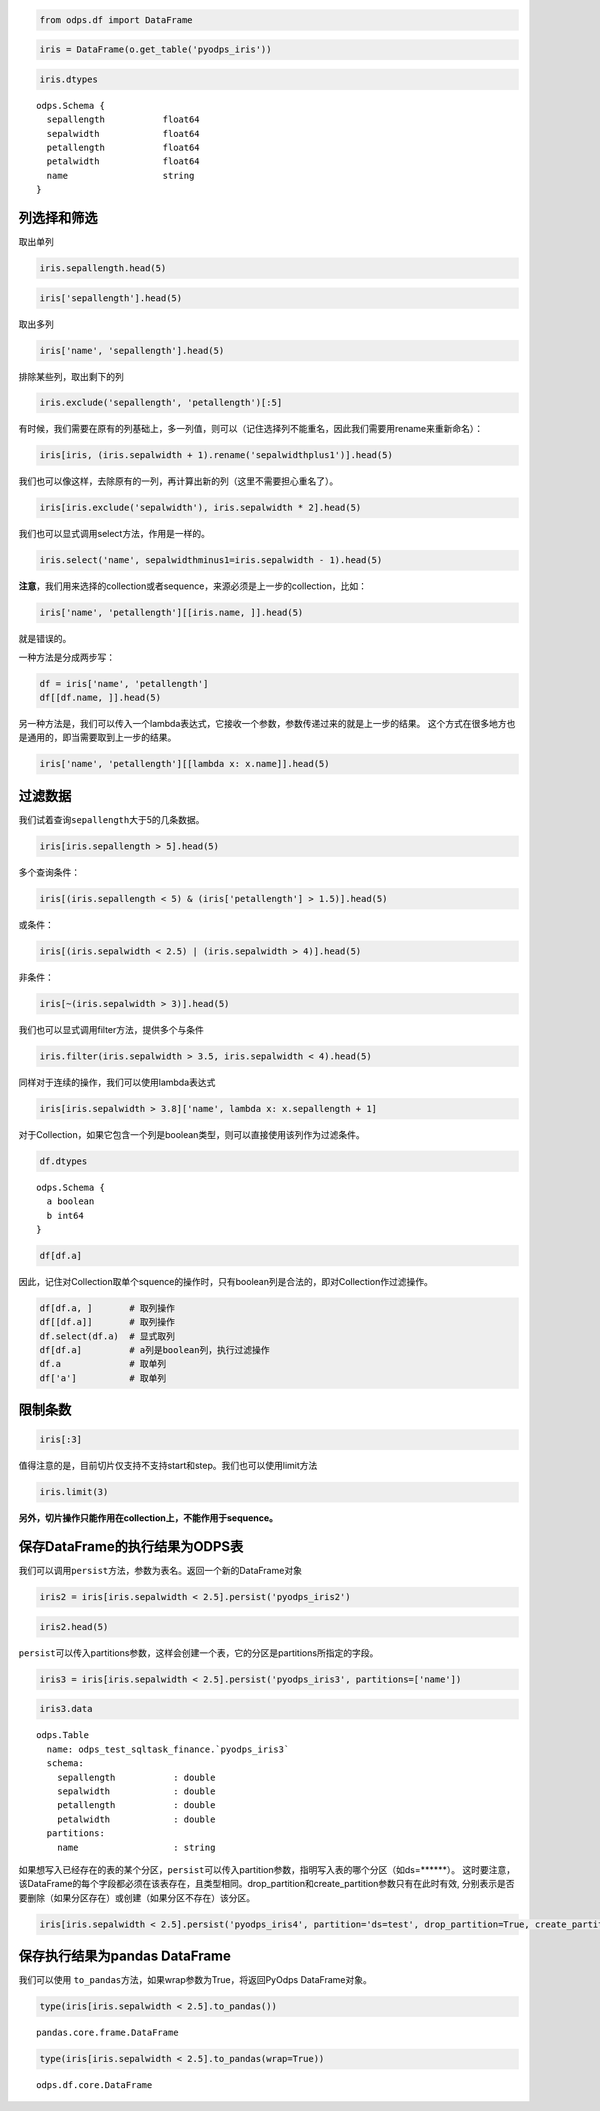 .. _dfquery:

.. code:: python

    from odps.df import DataFrame

.. code:: python

    iris = DataFrame(o.get_table('pyodps_iris'))

.. code:: python

    iris.dtypes




.. parsed-literal::

    odps.Schema {
      sepallength           float64       
      sepalwidth            float64       
      petallength           float64       
      petalwidth            float64       
      name                  string        
    }



列选择和筛选
============

取出单列

.. code:: python

    iris.sepallength.head(5)




.. raw:: html

    <div style='padding-bottom: 30px'>
    <table border="1" class="dataframe">
      <thead>
        <tr style="text-align: right;">
          <th></th>
          <th>sepallength</th>
        </tr>
      </thead>
      <tbody>
        <tr>
          <th>0</th>
          <td>5.1</td>
        </tr>
        <tr>
          <th>1</th>
          <td>4.9</td>
        </tr>
        <tr>
          <th>2</th>
          <td>4.7</td>
        </tr>
        <tr>
          <th>3</th>
          <td>4.6</td>
        </tr>
        <tr>
          <th>4</th>
          <td>5.0</td>
        </tr>
      </tbody>
    </table>
    </div>



.. code:: python

    iris['sepallength'].head(5)




.. raw:: html

    <div style='padding-bottom: 30px'>
    <table border="1" class="dataframe">
      <thead>
        <tr style="text-align: right;">
          <th></th>
          <th>sepallength</th>
        </tr>
      </thead>
      <tbody>
        <tr>
          <th>0</th>
          <td>5.1</td>
        </tr>
        <tr>
          <th>1</th>
          <td>4.9</td>
        </tr>
        <tr>
          <th>2</th>
          <td>4.7</td>
        </tr>
        <tr>
          <th>3</th>
          <td>4.6</td>
        </tr>
        <tr>
          <th>4</th>
          <td>5.0</td>
        </tr>
      </tbody>
    </table>
    </div>



取出多列

.. code:: python

    iris['name', 'sepallength'].head(5)




.. raw:: html

    <div style='padding-bottom: 30px'>
    <table border="1" class="dataframe">
      <thead>
        <tr style="text-align: right;">
          <th></th>
          <th>name</th>
          <th>sepallength</th>
        </tr>
      </thead>
      <tbody>
        <tr>
          <th>0</th>
          <td>Iris-setosa</td>
          <td>5.1</td>
        </tr>
        <tr>
          <th>1</th>
          <td>Iris-setosa</td>
          <td>4.9</td>
        </tr>
        <tr>
          <th>2</th>
          <td>Iris-setosa</td>
          <td>4.7</td>
        </tr>
        <tr>
          <th>3</th>
          <td>Iris-setosa</td>
          <td>4.6</td>
        </tr>
        <tr>
          <th>4</th>
          <td>Iris-setosa</td>
          <td>5.0</td>
        </tr>
      </tbody>
    </table>
    </div>



排除某些列，取出剩下的列

.. code:: python

    iris.exclude('sepallength', 'petallength')[:5]




.. raw:: html

    <div style='padding-bottom: 30px'>
    <table border="1" class="dataframe">
      <thead>
        <tr style="text-align: right;">
          <th></th>
          <th>sepalwidth</th>
          <th>petalwidth</th>
          <th>name</th>
        </tr>
      </thead>
      <tbody>
        <tr>
          <th>0</th>
          <td>3.5</td>
          <td>0.2</td>
          <td>Iris-setosa</td>
        </tr>
        <tr>
          <th>1</th>
          <td>3.0</td>
          <td>0.2</td>
          <td>Iris-setosa</td>
        </tr>
        <tr>
          <th>2</th>
          <td>3.2</td>
          <td>0.2</td>
          <td>Iris-setosa</td>
        </tr>
        <tr>
          <th>3</th>
          <td>3.1</td>
          <td>0.2</td>
          <td>Iris-setosa</td>
        </tr>
        <tr>
          <th>4</th>
          <td>3.6</td>
          <td>0.2</td>
          <td>Iris-setosa</td>
        </tr>
      </tbody>
    </table>
    </div>



有时候，我们需要在原有的列基础上，多一列值，则可以（记住选择列不能重名，因此我们需要用rename来重新命名）：

.. code:: python

    iris[iris, (iris.sepalwidth + 1).rename('sepalwidthplus1')].head(5)




.. raw:: html

    <div style='padding-bottom: 30px'>
    <table border="1" class="dataframe">
      <thead>
        <tr style="text-align: right;">
          <th></th>
          <th>sepallength</th>
          <th>sepalwidth</th>
          <th>petallength</th>
          <th>petalwidth</th>
          <th>name</th>
          <th>sepalwidthplus1</th>
        </tr>
      </thead>
      <tbody>
        <tr>
          <th>0</th>
          <td>5.1</td>
          <td>3.5</td>
          <td>1.4</td>
          <td>0.2</td>
          <td>Iris-setosa</td>
          <td>4.5</td>
        </tr>
        <tr>
          <th>1</th>
          <td>4.9</td>
          <td>3.0</td>
          <td>1.4</td>
          <td>0.2</td>
          <td>Iris-setosa</td>
          <td>4.0</td>
        </tr>
        <tr>
          <th>2</th>
          <td>4.7</td>
          <td>3.2</td>
          <td>1.3</td>
          <td>0.2</td>
          <td>Iris-setosa</td>
          <td>4.2</td>
        </tr>
        <tr>
          <th>3</th>
          <td>4.6</td>
          <td>3.1</td>
          <td>1.5</td>
          <td>0.2</td>
          <td>Iris-setosa</td>
          <td>4.1</td>
        </tr>
        <tr>
          <th>4</th>
          <td>5.0</td>
          <td>3.6</td>
          <td>1.4</td>
          <td>0.2</td>
          <td>Iris-setosa</td>
          <td>4.6</td>
        </tr>
      </tbody>
    </table>
    </div>



我们也可以像这样，去除原有的一列，再计算出新的列（这里不需要担心重名了）。

.. code:: python

    iris[iris.exclude('sepalwidth'), iris.sepalwidth * 2].head(5)




.. raw:: html

    <div style='padding-bottom: 30px'>
    <table border="1" class="dataframe">
      <thead>
        <tr style="text-align: right;">
          <th></th>
          <th>sepallength</th>
          <th>petallength</th>
          <th>petalwidth</th>
          <th>name</th>
          <th>sepalwidth</th>
        </tr>
      </thead>
      <tbody>
        <tr>
          <th>0</th>
          <td>5.1</td>
          <td>1.4</td>
          <td>0.2</td>
          <td>Iris-setosa</td>
          <td>7.0</td>
        </tr>
        <tr>
          <th>1</th>
          <td>4.9</td>
          <td>1.4</td>
          <td>0.2</td>
          <td>Iris-setosa</td>
          <td>6.0</td>
        </tr>
        <tr>
          <th>2</th>
          <td>4.7</td>
          <td>1.3</td>
          <td>0.2</td>
          <td>Iris-setosa</td>
          <td>6.4</td>
        </tr>
        <tr>
          <th>3</th>
          <td>4.6</td>
          <td>1.5</td>
          <td>0.2</td>
          <td>Iris-setosa</td>
          <td>6.2</td>
        </tr>
        <tr>
          <th>4</th>
          <td>5.0</td>
          <td>1.4</td>
          <td>0.2</td>
          <td>Iris-setosa</td>
          <td>7.2</td>
        </tr>
      </tbody>
    </table>
    </div>



我们也可以显式调用select方法，作用是一样的。

.. code:: python

    iris.select('name', sepalwidthminus1=iris.sepalwidth - 1).head(5)




.. raw:: html

    <div style='padding-bottom: 30px'>
    <table border="1" class="dataframe">
      <thead>
        <tr style="text-align: right;">
          <th></th>
          <th>name</th>
          <th>sepalwidthminus1</th>
        </tr>
      </thead>
      <tbody>
        <tr>
          <th>0</th>
          <td>Iris-setosa</td>
          <td>2.5</td>
        </tr>
        <tr>
          <th>1</th>
          <td>Iris-setosa</td>
          <td>2.0</td>
        </tr>
        <tr>
          <th>2</th>
          <td>Iris-setosa</td>
          <td>2.2</td>
        </tr>
        <tr>
          <th>3</th>
          <td>Iris-setosa</td>
          <td>2.1</td>
        </tr>
        <tr>
          <th>4</th>
          <td>Iris-setosa</td>
          <td>2.6</td>
        </tr>
      </tbody>
    </table>
    </div>



**注意**\ ，我们用来选择的collection或者sequence，来源必须是上一步的collection，比如：

.. code:: python

    iris['name', 'petallength'][[iris.name, ]].head(5)

就是错误的。

一种方法是分成两步写：

.. code:: python

    df = iris['name', 'petallength']
    df[[df.name, ]].head(5)




.. raw:: html

    <div style='padding-bottom: 30px'>
    <table border="1" class="dataframe">
      <thead>
        <tr style="text-align: right;">
          <th></th>
          <th>name</th>
        </tr>
      </thead>
      <tbody>
        <tr>
          <th>0</th>
          <td>Iris-setosa</td>
        </tr>
        <tr>
          <th>1</th>
          <td>Iris-setosa</td>
        </tr>
        <tr>
          <th>2</th>
          <td>Iris-setosa</td>
        </tr>
        <tr>
          <th>3</th>
          <td>Iris-setosa</td>
        </tr>
        <tr>
          <th>4</th>
          <td>Iris-setosa</td>
        </tr>
      </tbody>
    </table>
    </div>



另一种方法是，我们可以传入一个lambda表达式，它接收一个参数，参数传递过来的就是上一步的结果。
这个方式在很多地方也是通用的，即当需要取到上一步的结果。

.. code:: python

    iris['name', 'petallength'][[lambda x: x.name]].head(5)




.. raw:: html

    <div style='padding-bottom: 30px'>
    <table border="1" class="dataframe">
      <thead>
        <tr style="text-align: right;">
          <th></th>
          <th>name</th>
        </tr>
      </thead>
      <tbody>
        <tr>
          <th>0</th>
          <td>Iris-setosa</td>
        </tr>
        <tr>
          <th>1</th>
          <td>Iris-setosa</td>
        </tr>
        <tr>
          <th>2</th>
          <td>Iris-setosa</td>
        </tr>
        <tr>
          <th>3</th>
          <td>Iris-setosa</td>
        </tr>
        <tr>
          <th>4</th>
          <td>Iris-setosa</td>
        </tr>
      </tbody>
    </table>
    </div>



过滤数据
========

我们试着查询\ ``sepallength``\ 大于5的几条数据。

.. code:: python

    iris[iris.sepallength > 5].head(5)




.. raw:: html

    <div style='padding-bottom: 30px'>
    <table border="1" class="dataframe">
      <thead>
        <tr style="text-align: right;">
          <th></th>
          <th>sepallength</th>
          <th>sepalwidth</th>
          <th>petallength</th>
          <th>petalwidth</th>
          <th>name</th>
        </tr>
      </thead>
      <tbody>
        <tr>
          <th>0</th>
          <td>5.1</td>
          <td>3.5</td>
          <td>1.4</td>
          <td>0.2</td>
          <td>Iris-setosa</td>
        </tr>
        <tr>
          <th>1</th>
          <td>5.4</td>
          <td>3.9</td>
          <td>1.7</td>
          <td>0.4</td>
          <td>Iris-setosa</td>
        </tr>
        <tr>
          <th>2</th>
          <td>5.4</td>
          <td>3.7</td>
          <td>1.5</td>
          <td>0.2</td>
          <td>Iris-setosa</td>
        </tr>
        <tr>
          <th>3</th>
          <td>5.8</td>
          <td>4.0</td>
          <td>1.2</td>
          <td>0.2</td>
          <td>Iris-setosa</td>
        </tr>
        <tr>
          <th>4</th>
          <td>5.7</td>
          <td>4.4</td>
          <td>1.5</td>
          <td>0.4</td>
          <td>Iris-setosa</td>
        </tr>
      </tbody>
    </table>
    </div>



多个查询条件：

.. code:: python

    iris[(iris.sepallength < 5) & (iris['petallength'] > 1.5)].head(5)




.. raw:: html

    <div style='padding-bottom: 30px'>
    <table border="1" class="dataframe">
      <thead>
        <tr style="text-align: right;">
          <th></th>
          <th>sepallength</th>
          <th>sepalwidth</th>
          <th>petallength</th>
          <th>petalwidth</th>
          <th>name</th>
        </tr>
      </thead>
      <tbody>
        <tr>
          <th>0</th>
          <td>4.8</td>
          <td>3.4</td>
          <td>1.6</td>
          <td>0.2</td>
          <td>Iris-setosa</td>
        </tr>
        <tr>
          <th>1</th>
          <td>4.8</td>
          <td>3.4</td>
          <td>1.9</td>
          <td>0.2</td>
          <td>Iris-setosa</td>
        </tr>
        <tr>
          <th>2</th>
          <td>4.7</td>
          <td>3.2</td>
          <td>1.6</td>
          <td>0.2</td>
          <td>Iris-setosa</td>
        </tr>
        <tr>
          <th>3</th>
          <td>4.8</td>
          <td>3.1</td>
          <td>1.6</td>
          <td>0.2</td>
          <td>Iris-setosa</td>
        </tr>
        <tr>
          <th>4</th>
          <td>4.9</td>
          <td>2.4</td>
          <td>3.3</td>
          <td>1.0</td>
          <td>Iris-versicolor</td>
        </tr>
      </tbody>
    </table>
    </div>



或条件：

.. code:: python

    iris[(iris.sepalwidth < 2.5) | (iris.sepalwidth > 4)].head(5)




.. raw:: html

    <div style='padding-bottom: 30px'>
    <table border="1" class="dataframe">
      <thead>
        <tr style="text-align: right;">
          <th></th>
          <th>sepallength</th>
          <th>sepalwidth</th>
          <th>petallength</th>
          <th>petalwidth</th>
          <th>name</th>
        </tr>
      </thead>
      <tbody>
        <tr>
          <th>0</th>
          <td>5.7</td>
          <td>4.4</td>
          <td>1.5</td>
          <td>0.4</td>
          <td>Iris-setosa</td>
        </tr>
        <tr>
          <th>1</th>
          <td>5.2</td>
          <td>4.1</td>
          <td>1.5</td>
          <td>0.1</td>
          <td>Iris-setosa</td>
        </tr>
        <tr>
          <th>2</th>
          <td>5.5</td>
          <td>4.2</td>
          <td>1.4</td>
          <td>0.2</td>
          <td>Iris-setosa</td>
        </tr>
        <tr>
          <th>3</th>
          <td>4.5</td>
          <td>2.3</td>
          <td>1.3</td>
          <td>0.3</td>
          <td>Iris-setosa</td>
        </tr>
        <tr>
          <th>4</th>
          <td>5.5</td>
          <td>2.3</td>
          <td>4.0</td>
          <td>1.3</td>
          <td>Iris-versicolor</td>
        </tr>
      </tbody>
    </table>
    </div>



非条件：

.. code:: python

    iris[~(iris.sepalwidth > 3)].head(5)




.. raw:: html

    <div style='padding-bottom: 30px'>
    <table border="1" class="dataframe">
      <thead>
        <tr style="text-align: right;">
          <th></th>
          <th>sepallength</th>
          <th>sepalwidth</th>
          <th>petallength</th>
          <th>petalwidth</th>
          <th>name</th>
        </tr>
      </thead>
      <tbody>
        <tr>
          <th>0</th>
          <td>4.9</td>
          <td>3.0</td>
          <td>1.4</td>
          <td>0.2</td>
          <td>Iris-setosa</td>
        </tr>
        <tr>
          <th>1</th>
          <td>4.4</td>
          <td>2.9</td>
          <td>1.4</td>
          <td>0.2</td>
          <td>Iris-setosa</td>
        </tr>
        <tr>
          <th>2</th>
          <td>4.8</td>
          <td>3.0</td>
          <td>1.4</td>
          <td>0.1</td>
          <td>Iris-setosa</td>
        </tr>
        <tr>
          <th>3</th>
          <td>4.3</td>
          <td>3.0</td>
          <td>1.1</td>
          <td>0.1</td>
          <td>Iris-setosa</td>
        </tr>
        <tr>
          <th>4</th>
          <td>5.0</td>
          <td>3.0</td>
          <td>1.6</td>
          <td>0.2</td>
          <td>Iris-setosa</td>
        </tr>
      </tbody>
    </table>
    </div>



我们也可以显式调用filter方法，提供多个与条件

.. code:: python

    iris.filter(iris.sepalwidth > 3.5, iris.sepalwidth < 4).head(5)




.. raw:: html

    <div style='padding-bottom: 30px'>
    <table border="1" class="dataframe">
      <thead>
        <tr style="text-align: right;">
          <th></th>
          <th>sepallength</th>
          <th>sepalwidth</th>
          <th>petallength</th>
          <th>petalwidth</th>
          <th>name</th>
        </tr>
      </thead>
      <tbody>
        <tr>
          <th>0</th>
          <td>5.0</td>
          <td>3.6</td>
          <td>1.4</td>
          <td>0.2</td>
          <td>Iris-setosa</td>
        </tr>
        <tr>
          <th>1</th>
          <td>5.4</td>
          <td>3.9</td>
          <td>1.7</td>
          <td>0.4</td>
          <td>Iris-setosa</td>
        </tr>
        <tr>
          <th>2</th>
          <td>5.4</td>
          <td>3.7</td>
          <td>1.5</td>
          <td>0.2</td>
          <td>Iris-setosa</td>
        </tr>
        <tr>
          <th>3</th>
          <td>5.4</td>
          <td>3.9</td>
          <td>1.3</td>
          <td>0.4</td>
          <td>Iris-setosa</td>
        </tr>
        <tr>
          <th>4</th>
          <td>5.7</td>
          <td>3.8</td>
          <td>1.7</td>
          <td>0.3</td>
          <td>Iris-setosa</td>
        </tr>
      </tbody>
    </table>
    </div>



同样对于连续的操作，我们可以使用lambda表达式

.. code:: python

    iris[iris.sepalwidth > 3.8]['name', lambda x: x.sepallength + 1]




.. raw:: html

    <div style='padding-bottom: 30px'>
    <table border="1" class="dataframe">
      <thead>
        <tr style="text-align: right;">
          <th></th>
          <th>name</th>
          <th>sepallength</th>
        </tr>
      </thead>
      <tbody>
        <tr>
          <th>0</th>
          <td>Iris-setosa</td>
          <td>6.4</td>
        </tr>
        <tr>
          <th>1</th>
          <td>Iris-setosa</td>
          <td>6.8</td>
        </tr>
        <tr>
          <th>2</th>
          <td>Iris-setosa</td>
          <td>6.7</td>
        </tr>
        <tr>
          <th>3</th>
          <td>Iris-setosa</td>
          <td>6.4</td>
        </tr>
        <tr>
          <th>4</th>
          <td>Iris-setosa</td>
          <td>6.2</td>
        </tr>
        <tr>
          <th>5</th>
          <td>Iris-setosa</td>
          <td>6.5</td>
        </tr>
      </tbody>
    </table>
    </div>


对于Collection，如果它包含一个列是boolean类型，则可以直接使用该列作为过滤条件。


.. code:: python

    df.dtypes


.. parsed-literal::

    odps.Schema {
      a boolean
      b int64
    }


.. code:: python

    df[df.a]



.. raw:: html

    <div style='padding-bottom: 30px'>
    <table border="1" class="dataframe">
      <thead>
        <tr style="text-align: right;">
          <th></th>
          <th>a</th>
          <th>b</th>
        </tr>
      </thead>
      <tbody>
        <tr>
          <th>0</th>
          <td>True</td>
          <td>1</td>
        </tr>
        <tr>
          <th>1</th>
          <td>True</td>
          <td>3</td>
        </tr>
      </tbody>
    </table>
    </div>


因此，记住对Collection取单个squence的操作时，只有boolean列是合法的，即对Collection作过滤操作。


.. code:: python

    df[df.a, ]       # 取列操作
    df[[df.a]]       # 取列操作
    df.select(df.a)  # 显式取列
    df[df.a]         # a列是boolean列，执行过滤操作
    df.a             # 取单列
    df['a']          # 取单列



限制条数
========

.. code:: python

    iris[:3]




.. raw:: html

    <div style='padding-bottom: 30px'>
    <table border="1" class="dataframe">
      <thead>
        <tr style="text-align: right;">
          <th></th>
          <th>sepallength</th>
          <th>sepalwidth</th>
          <th>petallength</th>
          <th>petalwidth</th>
          <th>name</th>
        </tr>
      </thead>
      <tbody>
        <tr>
          <th>0</th>
          <td>5.1</td>
          <td>3.5</td>
          <td>1.4</td>
          <td>0.2</td>
          <td>Iris-setosa</td>
        </tr>
        <tr>
          <th>1</th>
          <td>4.9</td>
          <td>3.0</td>
          <td>1.4</td>
          <td>0.2</td>
          <td>Iris-setosa</td>
        </tr>
        <tr>
          <th>2</th>
          <td>4.7</td>
          <td>3.2</td>
          <td>1.3</td>
          <td>0.2</td>
          <td>Iris-setosa</td>
        </tr>
      </tbody>
    </table>
    </div>



值得注意的是，目前切片仅支持不支持start和step。我们也可以使用limit方法

.. code:: python

    iris.limit(3)




.. raw:: html

    <div style='padding-bottom: 30px'>
    <table border="1" class="dataframe">
      <thead>
        <tr style="text-align: right;">
          <th></th>
          <th>sepallength</th>
          <th>sepalwidth</th>
          <th>petallength</th>
          <th>petalwidth</th>
          <th>name</th>
        </tr>
      </thead>
      <tbody>
        <tr>
          <th>0</th>
          <td>5.1</td>
          <td>3.5</td>
          <td>1.4</td>
          <td>0.2</td>
          <td>Iris-setosa</td>
        </tr>
        <tr>
          <th>1</th>
          <td>4.9</td>
          <td>3.0</td>
          <td>1.4</td>
          <td>0.2</td>
          <td>Iris-setosa</td>
        </tr>
        <tr>
          <th>2</th>
          <td>4.7</td>
          <td>3.2</td>
          <td>1.3</td>
          <td>0.2</td>
          <td>Iris-setosa</td>
        </tr>
      </tbody>
    </table>
    </div>



**另外，切片操作只能作用在collection上，不能作用于sequence。**

保存DataFrame的执行结果为ODPS表
===============================

我们可以调用\ ``persist``\ 方法，参数为表名。返回一个新的DataFrame对象

.. code:: python

    iris2 = iris[iris.sepalwidth < 2.5].persist('pyodps_iris2')

.. code:: python

    iris2.head(5)




.. raw:: html

    <div style='padding-bottom: 30px'>
    <table border="1" class="dataframe">
      <thead>
        <tr style="text-align: right;">
          <th></th>
          <th>sepallength</th>
          <th>sepalwidth</th>
          <th>petallength</th>
          <th>petalwidth</th>
          <th>name</th>
        </tr>
      </thead>
      <tbody>
        <tr>
          <th>0</th>
          <td>4.5</td>
          <td>2.3</td>
          <td>1.3</td>
          <td>0.3</td>
          <td>Iris-setosa</td>
        </tr>
        <tr>
          <th>1</th>
          <td>5.5</td>
          <td>2.3</td>
          <td>4.0</td>
          <td>1.3</td>
          <td>Iris-versicolor</td>
        </tr>
        <tr>
          <th>2</th>
          <td>4.9</td>
          <td>2.4</td>
          <td>3.3</td>
          <td>1.0</td>
          <td>Iris-versicolor</td>
        </tr>
        <tr>
          <th>3</th>
          <td>5.0</td>
          <td>2.0</td>
          <td>3.5</td>
          <td>1.0</td>
          <td>Iris-versicolor</td>
        </tr>
        <tr>
          <th>4</th>
          <td>6.0</td>
          <td>2.2</td>
          <td>4.0</td>
          <td>1.0</td>
          <td>Iris-versicolor</td>
        </tr>
      </tbody>
    </table>
    </div>



``persist``\ 可以传入partitions参数，这样会创建一个表，它的分区是partitions所指定的字段。

.. code:: python

    iris3 = iris[iris.sepalwidth < 2.5].persist('pyodps_iris3', partitions=['name'])

.. code:: python

    iris3.data



.. parsed-literal::

    odps.Table
      name: odps_test_sqltask_finance.`pyodps_iris3`
      schema:
        sepallength           : double      
        sepalwidth            : double      
        petallength           : double      
        petalwidth            : double      
      partitions:
        name                  : string



如果想写入已经存在的表的某个分区，``persist``\ 可以传入partition参数，指明写入表的哪个分区（如ds=******）。
这时要注意，该DataFrame的每个字段都必须在该表存在，且类型相同。drop_partition和create_partition参数只有在此时有效,
分别表示是否要删除（如果分区存在）或创建（如果分区不存在）该分区。


.. code:: python

    iris[iris.sepalwidth < 2.5].persist('pyodps_iris4', partition='ds=test', drop_partition=True, create_partition=True)



保存执行结果为pandas DataFrame
===============================

我们可以使用 ``to_pandas``\ 方法，如果wrap参数为True，将返回PyOdps DataFrame对象。

.. code:: python

    type(iris[iris.sepalwidth < 2.5].to_pandas())


.. parsed-literal::

    pandas.core.frame.DataFrame


.. code:: python

    type(iris[iris.sepalwidth < 2.5].to_pandas(wrap=True))


.. parsed-literal::

    odps.df.core.DataFrame
